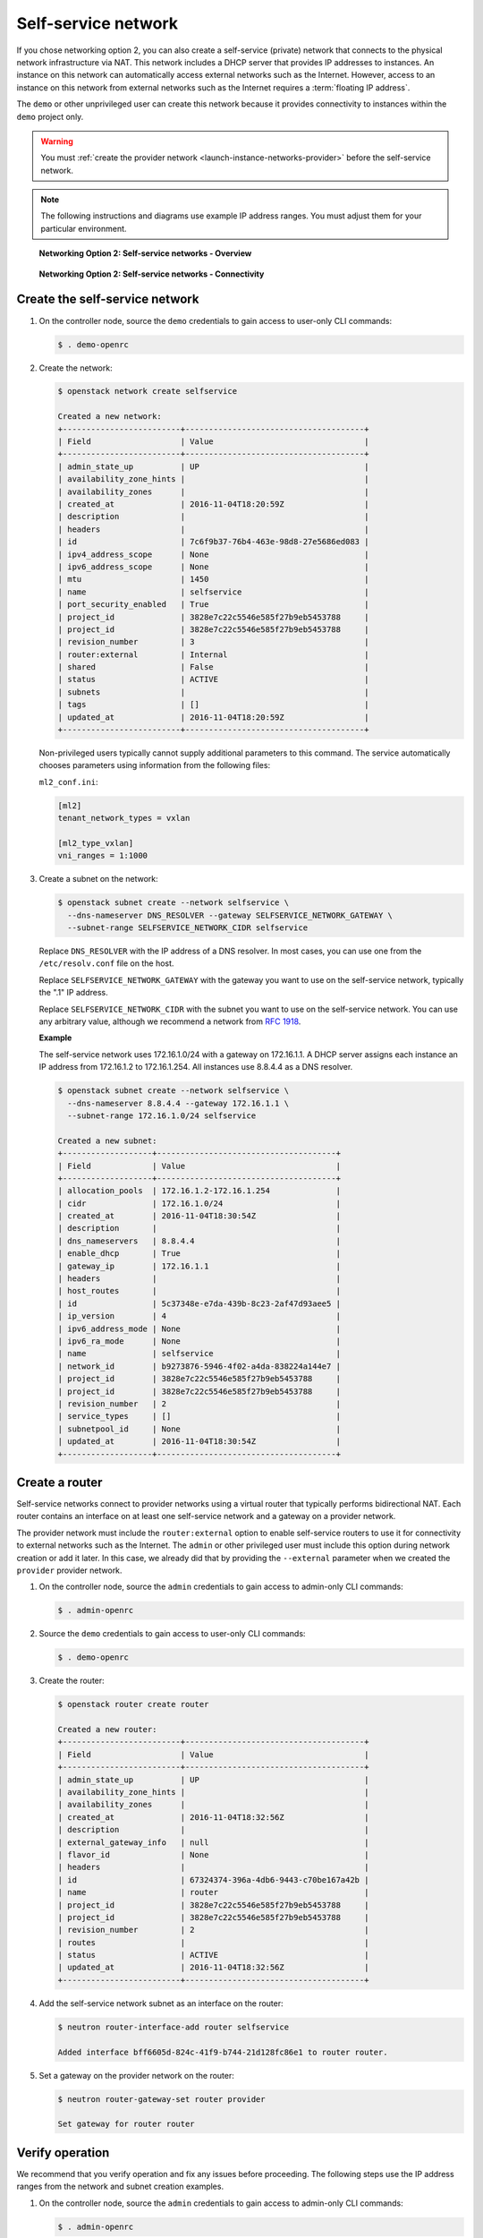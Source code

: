.. _launch-instance-networks-selfservice:

Self-service network
~~~~~~~~~~~~~~~~~~~~

If you chose networking option 2, you can also create a self-service (private)
network that connects to the physical network infrastructure via NAT.
This network includes a DHCP server that provides IP addresses to instances.
An instance on this network can automatically access external networks such
as the Internet. However, access to an instance on this network from external
networks such as the Internet requires a :term:`floating IP address`.

The ``demo`` or other unprivileged user can create this network because it
provides connectivity to instances within the ``demo`` project only.

.. warning::

   You must :ref:`create the provider network
   <launch-instance-networks-provider>` before the self-service network.

.. note::

   The following instructions and diagrams use example IP address ranges. You
   must adjust them for your particular environment.

.. figure:: figures/network2-overview.png
   :alt: Networking Option 2: Self-service networks - Overview

   **Networking Option 2: Self-service networks - Overview**

.. figure:: figures/network2-connectivity.png
   :alt: Networking Option 2: Self-service networks - Connectivity

   **Networking Option 2: Self-service networks - Connectivity**

Create the self-service network
-------------------------------

#. On the controller node, source the ``demo`` credentials to gain access to
   user-only CLI commands:

   .. code-block:: console

      $ . demo-openrc

   .. end

#. Create the network:

   .. code-block:: console

      $ openstack network create selfservice

      Created a new network:
      +-------------------------+--------------------------------------+
      | Field                   | Value                                |
      +-------------------------+--------------------------------------+
      | admin_state_up          | UP                                   |
      | availability_zone_hints |                                      |
      | availability_zones      |                                      |
      | created_at              | 2016-11-04T18:20:59Z                 |
      | description             |                                      |
      | headers                 |                                      |
      | id                      | 7c6f9b37-76b4-463e-98d8-27e5686ed083 |
      | ipv4_address_scope      | None                                 |
      | ipv6_address_scope      | None                                 |
      | mtu                     | 1450                                 |
      | name                    | selfservice                          |
      | port_security_enabled   | True                                 |
      | project_id              | 3828e7c22c5546e585f27b9eb5453788     |
      | project_id              | 3828e7c22c5546e585f27b9eb5453788     |
      | revision_number         | 3                                    |
      | router:external         | Internal                             |
      | shared                  | False                                |
      | status                  | ACTIVE                               |
      | subnets                 |                                      |
      | tags                    | []                                   |
      | updated_at              | 2016-11-04T18:20:59Z                 |
      +-------------------------+--------------------------------------+

   .. end

   Non-privileged users typically cannot supply additional parameters to
   this command. The service automatically chooses parameters using
   information from the following files:

   ``ml2_conf.ini``:

   .. code-block:: ini

      [ml2]
      tenant_network_types = vxlan

      [ml2_type_vxlan]
      vni_ranges = 1:1000

   .. end

#. Create a subnet on the network:

   .. code-block:: console

      $ openstack subnet create --network selfservice \
        --dns-nameserver DNS_RESOLVER --gateway SELFSERVICE_NETWORK_GATEWAY \
        --subnet-range SELFSERVICE_NETWORK_CIDR selfservice

   .. end

   Replace ``DNS_RESOLVER`` with the IP address of a DNS resolver. In
   most cases, you can use one from the ``/etc/resolv.conf`` file on
   the host.

   Replace ``SELFSERVICE_NETWORK_GATEWAY`` with the gateway you want to use on
   the self-service network, typically the ".1" IP address.

   Replace ``SELFSERVICE_NETWORK_CIDR`` with the subnet you want to use on the
   self-service network. You can use any arbitrary value, although we recommend
   a network from `RFC 1918 <https://tools.ietf.org/html/rfc1918>`_.

   **Example**

   The self-service network uses 172.16.1.0/24 with a gateway on 172.16.1.1.
   A DHCP server assigns each instance an IP address from 172.16.1.2
   to 172.16.1.254. All instances use 8.8.4.4 as a DNS resolver.

   .. code-block:: console

      $ openstack subnet create --network selfservice \
        --dns-nameserver 8.8.4.4 --gateway 172.16.1.1 \
        --subnet-range 172.16.1.0/24 selfservice

      Created a new subnet:
      +-------------------+--------------------------------------+
      | Field             | Value                                |
      +-------------------+--------------------------------------+
      | allocation_pools  | 172.16.1.2-172.16.1.254              |
      | cidr              | 172.16.1.0/24                        |
      | created_at        | 2016-11-04T18:30:54Z                 |
      | description       |                                      |
      | dns_nameservers   | 8.8.4.4                              |
      | enable_dhcp       | True                                 |
      | gateway_ip        | 172.16.1.1                           |
      | headers           |                                      |
      | host_routes       |                                      |
      | id                | 5c37348e-e7da-439b-8c23-2af47d93aee5 |
      | ip_version        | 4                                    |
      | ipv6_address_mode | None                                 |
      | ipv6_ra_mode      | None                                 |
      | name              | selfservice                          |
      | network_id        | b9273876-5946-4f02-a4da-838224a144e7 |
      | project_id        | 3828e7c22c5546e585f27b9eb5453788     |
      | project_id        | 3828e7c22c5546e585f27b9eb5453788     |
      | revision_number   | 2                                    |
      | service_types     | []                                   |
      | subnetpool_id     | None                                 |
      | updated_at        | 2016-11-04T18:30:54Z                 |
      +-------------------+--------------------------------------+

   .. end

Create a router
---------------

Self-service networks connect to provider networks using a virtual router
that typically performs bidirectional NAT. Each router contains an interface
on at least one self-service network and a gateway on a provider network.

The provider network must include the ``router:external`` option to
enable self-service routers to use it for connectivity to external networks
such as the Internet. The ``admin`` or other privileged user must include this
option during network creation or add it later. In this case, we already
did that by providing the ``--external`` parameter when we created the
``provider`` provider network.

#. On the controller node, source the ``admin`` credentials to gain access to
   admin-only CLI commands:

   .. code-block:: console

      $ . admin-openrc

   .. end

#. Source the ``demo`` credentials to gain access to user-only CLI commands:

   .. code-block:: console

      $ . demo-openrc

   .. end

#. Create the router:

   .. code-block:: console

      $ openstack router create router

      Created a new router:
      +-------------------------+--------------------------------------+
      | Field                   | Value                                |
      +-------------------------+--------------------------------------+
      | admin_state_up          | UP                                   |
      | availability_zone_hints |                                      |
      | availability_zones      |                                      |
      | created_at              | 2016-11-04T18:32:56Z                 |
      | description             |                                      |
      | external_gateway_info   | null                                 |
      | flavor_id               | None                                 |
      | headers                 |                                      |
      | id                      | 67324374-396a-4db6-9443-c70be167a42b |
      | name                    | router                               |
      | project_id              | 3828e7c22c5546e585f27b9eb5453788     |
      | project_id              | 3828e7c22c5546e585f27b9eb5453788     |
      | revision_number         | 2                                    |
      | routes                  |                                      |
      | status                  | ACTIVE                               |
      | updated_at              | 2016-11-04T18:32:56Z                 |
      +-------------------------+--------------------------------------+

   .. end

#. Add the self-service network subnet as an interface on the router:

   .. code-block:: console

      $ neutron router-interface-add router selfservice

      Added interface bff6605d-824c-41f9-b744-21d128fc86e1 to router router.

   .. end

#. Set a gateway on the provider network on the router:

   .. code-block:: console

      $ neutron router-gateway-set router provider

      Set gateway for router router

   .. end

Verify operation
----------------

We recommend that you verify operation and fix any issues before proceeding.
The following steps use the IP address ranges from the network and subnet
creation examples.

#. On the controller node, source the ``admin`` credentials to gain access to
   admin-only CLI commands:

   .. code-block:: console

      $ . admin-openrc

   .. end

#. List network namespaces. You should see one ``qrouter`` namespace and two
   ``qdhcp`` namespaces.

   .. code-block:: console

      $ ip netns

      qrouter-89dd2083-a160-4d75-ab3a-14239f01ea0b
      qdhcp-7c6f9b37-76b4-463e-98d8-27e5686ed083
      qdhcp-0e62efcd-8cee-46c7-b163-d8df05c3c5ad

   .. end

#. List ports on the router to determine the gateway IP address on the
   provider network:

   .. code-block:: console

      $ neutron router-port-list router

      +--------------------------------------+------+-------------------+------------------------------------------+
      | id                                   | name | mac_address       | fixed_ips                                |
      +--------------------------------------+------+-------------------+------------------------------------------+
      | bff6605d-824c-41f9-b744-21d128fc86e1 |      | fa:16:3e:2f:34:9b | {"subnet_id":                            |
      |                                      |      |                   | "3482f524-8bff-4871-80d4-5774c2730728",  |
      |                                      |      |                   | "ip_address": "172.16.1.1"}              |
      | d6fe98db-ae01-42b0-a860-37b1661f5950 |      | fa:16:3e:e8:c1:41 | {"subnet_id":                            |
      |                                      |      |                   | "5cc70da8-4ee7-4565-be53-b9c011fca011",  |
      |                                      |      |                   | "ip_address": "203.0.113.102"}           |
      +--------------------------------------+------+-------------------+------------------------------------------+

   .. end

#. Ping this IP address from the controller node or any host on the physical
   provider network:

   .. code-block:: console

      $ ping -c 4 203.0.113.102

      PING 203.0.113.102 (203.0.113.102) 56(84) bytes of data.
      64 bytes from 203.0.113.102: icmp_req=1 ttl=64 time=0.619 ms
      64 bytes from 203.0.113.102: icmp_req=2 ttl=64 time=0.189 ms
      64 bytes from 203.0.113.102: icmp_req=3 ttl=64 time=0.165 ms
      64 bytes from 203.0.113.102: icmp_req=4 ttl=64 time=0.216 ms

      --- 203.0.113.102 ping statistics ---
      rtt min/avg/max/mdev = 0.165/0.297/0.619/0.187 ms

   .. end

Return to :ref:`Launch an instance - Create virtual networks
<launch-instance-networks>`.
